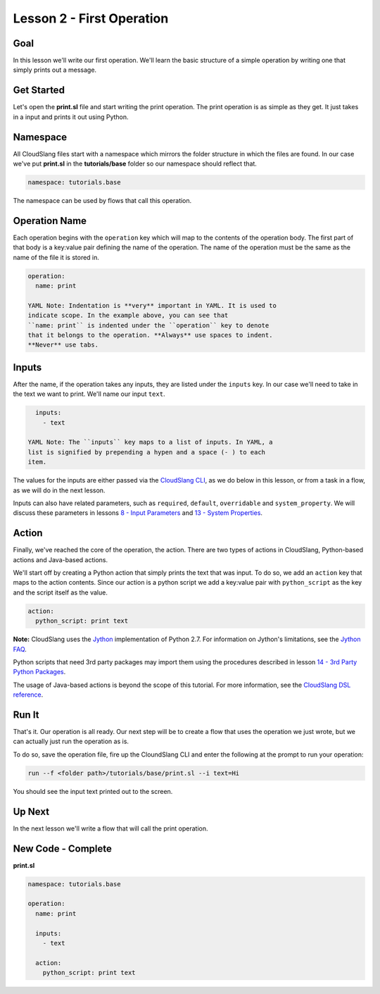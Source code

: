 Lesson 2 - First Operation
==========================

Goal
----

In this lesson we'll write our first operation. We'll learn the basic
structure of a simple operation by writing one that simply prints out a
message.

Get Started
-----------

Let's open the **print.sl** file and start writing the print operation.
The print operation is as simple as they get. It just takes in a input
and prints it out using Python.

Namespace
---------

All CloudSlang files start with a namespace which mirrors the folder
structure in which the files are found. In our case we've put
**print.sl** in the **tutorials/base** folder so our namespace should
reflect that.

.. code:: yaml

    namespace: tutorials.base

The namespace can be used by flows that call this operation.

Operation Name
--------------

Each operation begins with the ``operation`` key which will map to the
contents of the operation body. The first part of that body is a
key:value pair defining the name of the operation. The name of the
operation must be the same as the name of the file it is stored in.

.. code:: yaml

    operation:
      name: print

    YAML Note: Indentation is **very** important in YAML. It is used to
    indicate scope. In the example above, you can see that
    ``name: print`` is indented under the ``operation`` key to denote
    that it belongs to the operation. **Always** use spaces to indent.
    **Never** use tabs.

Inputs
------

After the name, if the operation takes any inputs, they are listed under
the ``inputs`` key. In our case we'll need to take in the text we want
to print. We'll name our input ``text``.

.. code:: yaml

      inputs:
        - text

    YAML Note: The ``inputs`` key maps to a list of inputs. In YAML, a
    list is signified by prepending a hypen and a space (- ) to each
    item.

The values for the inputs are either passed via the `CloudSlang
CLI <../cloudslang_cli.md>`__, as we do below in this lesson, or from a
task in a flow, as we will do in the next lesson.

Inputs can also have related parameters, such as ``required``,
``default``, ``overridable`` and ``system_property``. We will discuss
these parameters in lessons `8 - Input Parameters <08_lesson.md>`__ and
`13 - System Properties <13_lesson.md>`__.

Action
------

Finally, we've reached the core of the operation, the action. There are
two types of actions in CloudSlang, Python-based actions and Java-based
actions.

We'll start off by creating a Python action that simply prints the text
that was input. To do so, we add an ``action`` key that maps to the
action contents. Since our action is a python script we add a key:value
pair with ``python_script`` as the key and the script itself as the
value.

.. code:: yaml

      action:
        python_script: print text

**Note:** CloudSlang uses the `Jython <http://www.jython.org/>`__
implementation of Python 2.7. For information on Jython's limitations,
see the `Jython FAQ <https://wiki.python.org/jython/JythonFaq>`__.

Python scripts that need 3rd party packages may import them using the
procedures described in lesson `14 - 3rd Party Python
Packages <14_lesson.md>`__.

The usage of Java-based actions is beyond the scope of this tutorial.
For more information, see the `CloudSlang DSL
reference <../cloudslang_dsl_reference.md#java_action>`__.

Run It
------

That's it. Our operation is all ready. Our next step will be to create a
flow that uses the operation we just wrote, but we can actually just run
the operation as is.

To do so, save the operation file, fire up the CloundSlang CLI and enter
the following at the prompt to run your operation:

.. code:: bash

    run --f <folder path>/tutorials/base/print.sl --i text=Hi

You should see the input text printed out to the screen.

Up Next
-------

In the next lesson we'll write a flow that will call the print
operation.

New Code - Complete
-------------------

**print.sl**

.. code:: yaml

    namespace: tutorials.base

    operation:
      name: print

      inputs:
        - text

      action:
        python_script: print text
